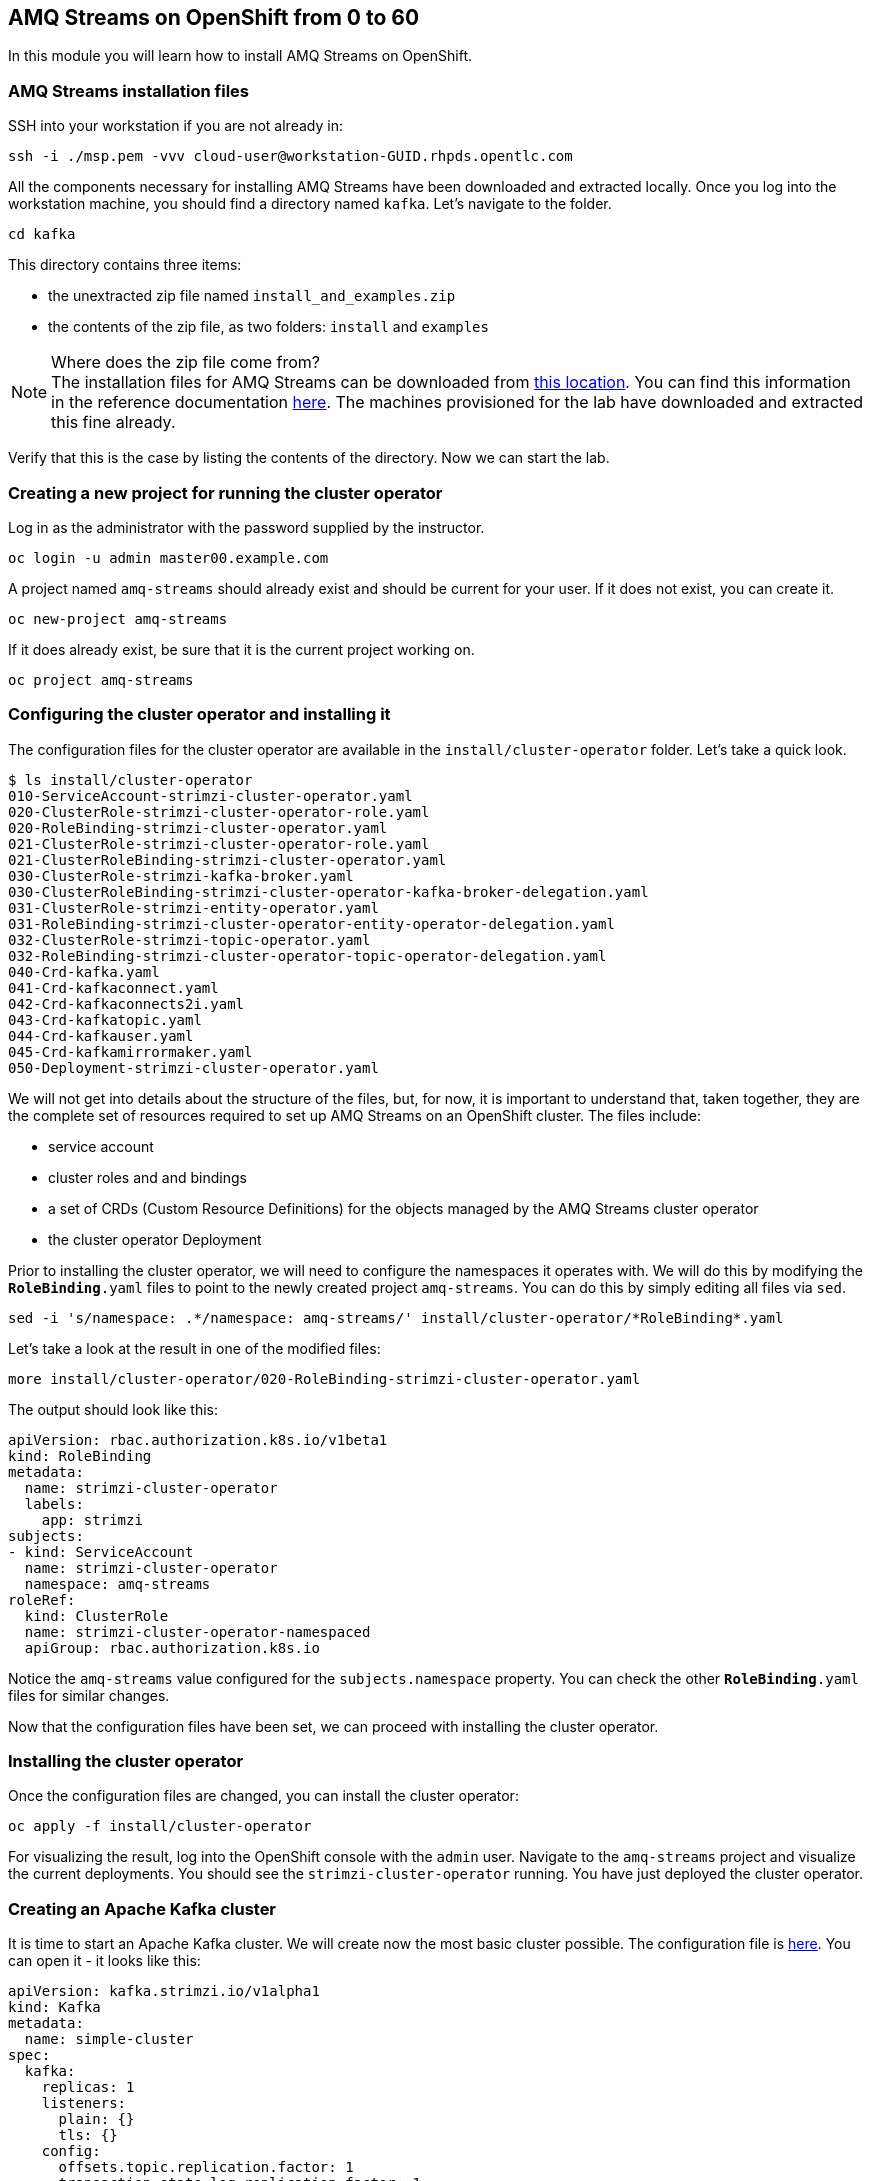 :source-highlighter: pygments

== AMQ Streams on OpenShift from 0 to 60

In this module you will learn how to install AMQ Streams on OpenShift.

=== AMQ Streams installation files

SSH into your workstation if you are not already in:

```shell

ssh -i ./msp.pem -vvv cloud-user@workstation-GUID.rhpds.opentlc.com

```


All the components necessary for installing AMQ Streams have been downloaded and extracted locally.
Once you log into the workstation machine, you should find a directory named `kafka`.
Let's navigate to the folder.

----
cd kafka
----

This directory contains three items:

* the unextracted zip file named `install_and_examples.zip`
* the contents of the zip file, as two folders: `install` and `examples`

[NOTE]
.Where does the zip file come from?
The installation files for AMQ Streams can be downloaded from link:https://access.redhat.com/node/3596931/423/1[this location].
You can find this information in the reference documentation https://access.redhat.com/documentation/en-us/red_hat_amq/7.2/html-single/using_amq_streams_on_openshift_container_platform/index#downloads-str[here].
The machines provisioned for the lab have downloaded and extracted this fine already.

Verify that this is the case by listing the contents of the directory.
Now we can start the lab.

=== Creating a new project for running the cluster operator

Log in as the administrator with the password supplied by the instructor.

    oc login -u admin master00.example.com

A project named `amq-streams` should already exist and should be current for your user.
If it does not exist, you can create it.

    oc new-project amq-streams

If it does already exist, be sure that it is the current project working on.

    oc project amq-streams

=== Configuring the cluster operator and installing it

The configuration files for the cluster operator are available in the `install/cluster-operator` folder.
Let's take a quick look.

```shell

$ ls install/cluster-operator
010-ServiceAccount-strimzi-cluster-operator.yaml
020-ClusterRole-strimzi-cluster-operator-role.yaml
020-RoleBinding-strimzi-cluster-operator.yaml
021-ClusterRole-strimzi-cluster-operator-role.yaml
021-ClusterRoleBinding-strimzi-cluster-operator.yaml
030-ClusterRole-strimzi-kafka-broker.yaml
030-ClusterRoleBinding-strimzi-cluster-operator-kafka-broker-delegation.yaml
031-ClusterRole-strimzi-entity-operator.yaml
031-RoleBinding-strimzi-cluster-operator-entity-operator-delegation.yaml
032-ClusterRole-strimzi-topic-operator.yaml
032-RoleBinding-strimzi-cluster-operator-topic-operator-delegation.yaml
040-Crd-kafka.yaml
041-Crd-kafkaconnect.yaml
042-Crd-kafkaconnects2i.yaml
043-Crd-kafkatopic.yaml
044-Crd-kafkauser.yaml
045-Crd-kafkamirrormaker.yaml
050-Deployment-strimzi-cluster-operator.yaml

```

We will not get into details about the structure of the files, but, for now, it is important to understand that, taken together, they are the complete set of resources required to set up AMQ Streams on an OpenShift cluster.
The files include:

* service account
* cluster roles and and bindings
* a set of CRDs (Custom Resource Definitions) for the objects managed by the AMQ Streams cluster operator
* the cluster operator Deployment

Prior to installing the cluster operator, we will need to configure the namespaces it operates with.
We will do this by modifying the `*RoleBinding*.yaml` files to point to the newly created project `amq-streams`.
You can do this by simply editing all files via `sed`.

```

sed -i 's/namespace: .*/namespace: amq-streams/' install/cluster-operator/*RoleBinding*.yaml

```

Let's take a look at the result in one of the modified files:

```

more install/cluster-operator/020-RoleBinding-strimzi-cluster-operator.yaml

```

The output should look like this:

```

apiVersion: rbac.authorization.k8s.io/v1beta1
kind: RoleBinding
metadata:
  name: strimzi-cluster-operator
  labels:
    app: strimzi
subjects:
- kind: ServiceAccount
  name: strimzi-cluster-operator
  namespace: amq-streams
roleRef:
  kind: ClusterRole
  name: strimzi-cluster-operator-namespaced
  apiGroup: rbac.authorization.k8s.io

```

Notice the `amq-streams` value configured for the `subjects.namespace` property.
You can check the other `*RoleBinding*.yaml` files for similar changes.

Now that the configuration files have been set, we can proceed with installing the cluster operator.

=== Installing the cluster operator

Once the configuration files are changed, you can install the cluster operator:

```

oc apply -f install/cluster-operator

```

For visualizing the result, log into the OpenShift console with the `admin` user.
Navigate to the `amq-streams` project and visualize the current deployments.
You should see the `strimzi-cluster-operator` running.
You have just deployed the cluster operator.

=== Creating an Apache Kafka cluster

It is time to start an Apache Kafka cluster.
We will create now the most basic cluster possible.
The configuration file is https://raw.githubusercontent.com/RedHatWorkshops/workshop-amq-streams/master/configurations/clusters/simple-cluster.yaml[here].
You can open it - it looks like this:

```yaml

apiVersion: kafka.strimzi.io/v1alpha1
kind: Kafka
metadata:
  name: simple-cluster
spec:
  kafka:
    replicas: 1
    listeners:
      plain: {}
      tls: {}
    config:
      offsets.topic.replication.factor: 1
      transaction.state.log.replication.factor: 1
      transaction.state.log.min.isr: 1
    storage:
      type: ephemeral
  zookeeper:
    replicas: 1
    storage:
      type: ephemeral
  entityOperator:
    topicOperator: {}
    userOperator: {}


```

Now let's create the cluster by deploying this new custom resource:

```shell

oc apply -f https://raw.githubusercontent.com/RedHatWorkshops/workshop-amq-streams/master/configurations/clusters/simple-cluster.yaml

```

Again, follow the deployment from the OpenShift console.
You should see three separate deployments:

* `simple-cluster-zookeeper` - a stateful set containing the Zookeeper ensemble
* `simple-cluster-kafka` - a stateful set containing the Kafka cluster
* `simple-cluster-entity-operator` - a deployment containing the entity operator for managing topics and users

=== Testing the deployment

Now, let's quickly test that the deployed Kafka cluster works.
Let's log into one of the cluster pods:

```shell

$ oc rsh simple-cluster-kafka-0

```

Next, let's start a producer:

```shell

$ bin/kafka-console-producer.sh --broker-list localhost:9092 --topic test-topic

```

Once the console producer is started, enter a few values:

```shell

> test
> test2

```


(Do not worry if you see the warnings below.
They are part of the interaction and indicate that the topic has not been found and broker will autocreate the `test-topic`.
The message `test` will be properly received by Kafka).

----
OpenJDK 64-Bit Server VM warning: If the number of processors is expected to increase from one, then you should configure the number of parallel GC threads appropriately using -XX:ParallelGCThreads=N
>test
[2019-02-05 15:32:46,828] WARN [Producer clientId=console-producer] Error while fetching metadata with correlation id 1 : {test-topic=LEADER_NOT_AVAILABLE} (org.apache.kafka.clients.NetworkClient)
[2019-02-05 15:32:46,939] WARN [Producer clientId=console-producer] Error while fetching metadata with correlation id 3 : {test-topic=LEADER_NOT_AVAILABLE} (org.apache.kafka.clients.NetworkClient)
>test2
----

Now let's open another terminal into the cluster pod in a separate terminal (open another `ssh` terminal into the workstation):

----
$ oc rsh simple-cluster-kafka-0
----

And let's start a consumer:

----
bin/kafka-console-consumer.sh --bootstrap-server localhost:9092 --topic test-topic --from-beginning
----

Once the consumer is started, you should see the previously sent messages in the output.
Reverting to the terminal where we started the console producer and sending any new messages there will result in those messages being displayed in the consumer terminal.

Now let's stop both producer and consumer applications with `CTRL-C` and then exit from the terminal of both containers.

----
exit
----

=== Kafka clusters and Kafka resources

The Kafka resource we just created is a representation of the running Kafka cluster.
You can use it to inspect and modify the current cluster configuration.
For example:

----
oc get kafka simple-cluster -o yaml
----

Will yield a detailed representation of the resource on the cluster:

```yaml

apiVersion: kafka.strimzi.io/v1alpha1
kind: Kafka
metadata:
  annotations:
    kubectl.kubernetes.io/last-applied-configuration: |
      {"apiVersion":"kafka.strimzi.io/v1alpha1","kind":"Kafka","metadata":{"annotations":{},"name":"simple-cluster","namespace":"amq-streams"},"spec":{"entityOperator":{"topicOperator":{},"userOperator":{}},"kafka":{"config":{"offsets.topic.replication.factor":1,"transaction.state.log.min.isr":1,"transaction.state.log.replication.factor":1},"listeners":{"plain":{},"tls":{}},"replicas":1,"storage":{"type":"ephemeral"}},"zookeeper":{"replicas":1,"storage":{"type":"ephemeral"}}}}
  creationTimestamp: 2019-02-05T15:27:11Z
  generation: 1
  name: simple-cluster
  namespace: amq-streams
  resourceVersion: "136009"
  selfLink: /apis/kafka.strimzi.io/v1alpha1/namespaces/amq-streams/kafkas/simple-cluster
  uid: 81e3ddbe-295a-11e9-bbf1-2cabcdef0010
spec:
  entityOperator:
    topicOperator: {}
    userOperator: {}
  kafka:
    config:
      offsets.topic.replication.factor: 1
      transaction.state.log.min.isr: 1
      transaction.state.log.replication.factor: 1
    listeners:
      plain: {}
      tls: {}
    replicas: 1
    storage:
      type: ephemeral
  zookeeper:
    replicas: 1
    storage:
      type: ephemeral

```

Finally, let's delete the Kafka cluster.
We will replace it with a configuration that is more appropriate for real world use cases.

```shell

oc delete kafka simple-cluster

```

=== Conclusion

In this workshop module, you have:

* Configured and Installed AMQ Streams
* Deployed a simple Kafka cluster
* Run a producer and consumer to validate the settings
